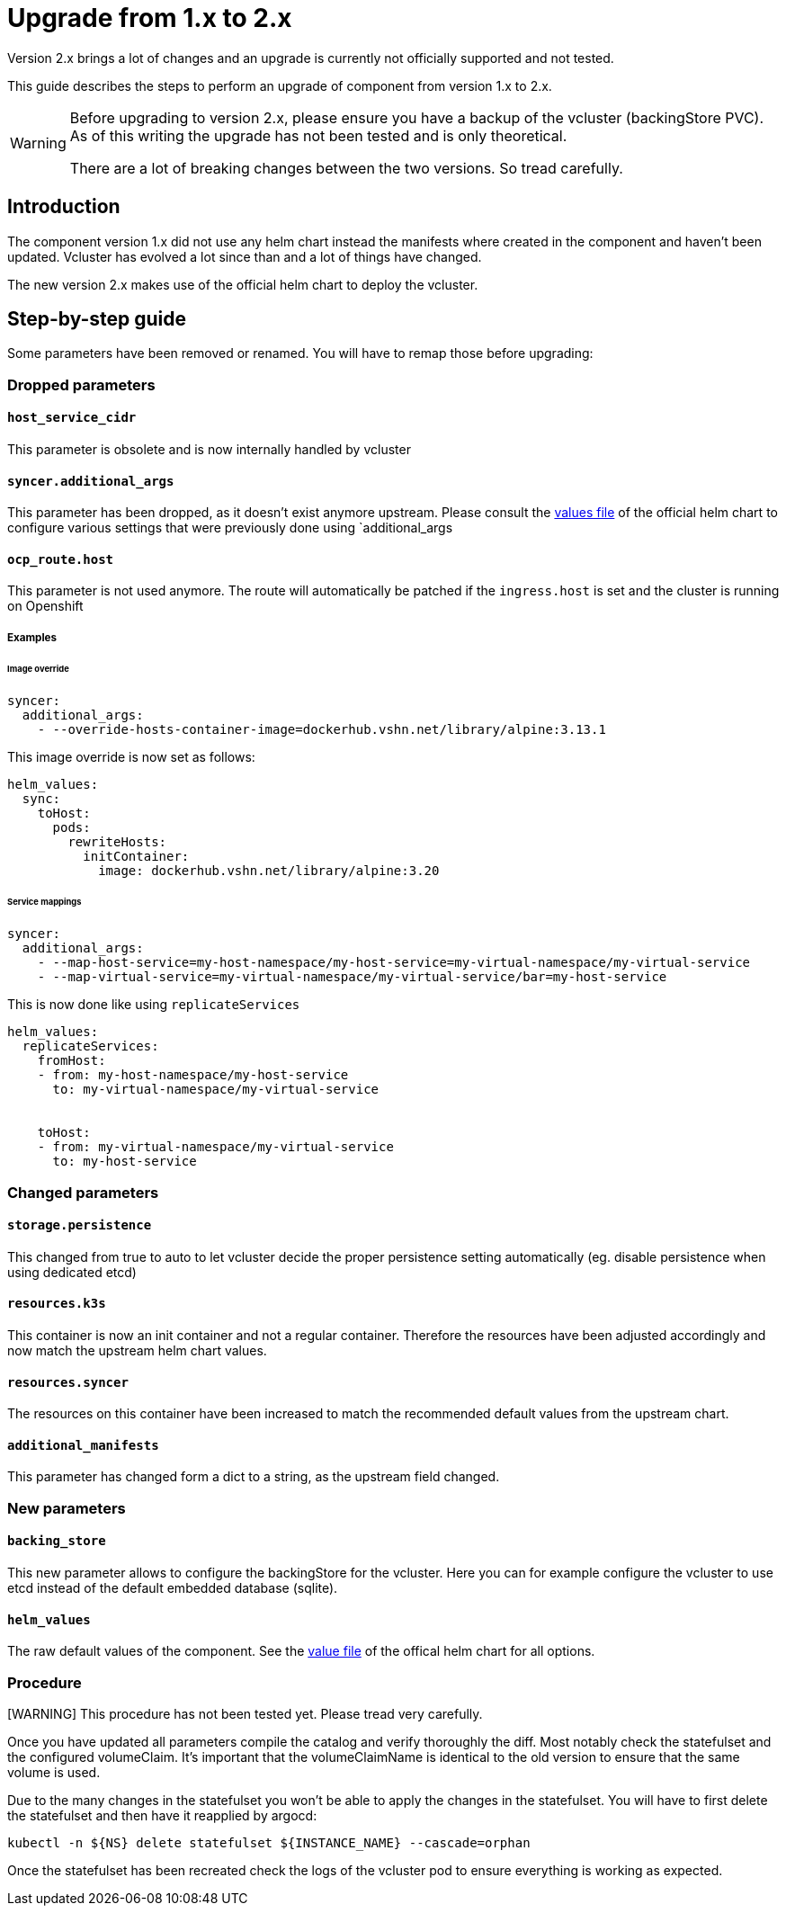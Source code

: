 = Upgrade from 1.x to 2.x

Version 2.x brings a lot of changes and an upgrade is currently not officially supported and not tested.

This guide describes the steps to perform an upgrade of component from version 1.x to 2.x.

[WARNING]
====
Before upgrading to version 2.x, please ensure you have a backup of the vcluster (backingStore PVC).
As of this writing the upgrade has not been tested and is only theoretical.

There are a lot of breaking changes between the two versions. So tread carefully.
====

== Introduction

The component version 1.x did not use any helm chart instead the manifests where created in the component and haven't been updated.
Vcluster has evolved a lot since than and a lot of things have changed.

The new version 2.x makes use of the official helm chart to deploy the vcluster.

== Step-by-step guide

Some parameters have been removed or renamed. You will have to remap those before upgrading:

=== Dropped parameters

==== `host_service_cidr`

This parameter is obsolete and is now internally handled by vcluster

==== `syncer.additional_args`

This parameter has been dropped, as it doesn't exist anymore upstream. Please consult the https://github.com/loft-sh/vcluster/blob/main/chart/values.yaml[values file] of the official helm chart to configure various settings that were previously done using `additional_args

==== `ocp_route.host`

This parameter is not used anymore. The route will automatically be patched if the `ingress.host` is set and the cluster is running on Openshift

===== Examples

====== Image override

[source,yaml]
----
syncer:
  additional_args:
    - --override-hosts-container-image=dockerhub.vshn.net/library/alpine:3.13.1
----
This image override is now set as follows:

[source,yaml]
----
helm_values:
  sync:
    toHost:
      pods:
        rewriteHosts:
          initContainer:
            image: dockerhub.vshn.net/library/alpine:3.20
----

====== Service mappings

[source,yaml]
-----
syncer:
  additional_args:
    - --map-host-service=my-host-namespace/my-host-service=my-virtual-namespace/my-virtual-service
    - --map-virtual-service=my-virtual-namespace/my-virtual-service/bar=my-host-service

-----

This is now done like using `replicateServices`

[source,yaml]
----
helm_values:
  replicateServices:
    fromHost:
    - from: my-host-namespace/my-host-service
      to: my-virtual-namespace/my-virtual-service


    toHost:
    - from: my-virtual-namespace/my-virtual-service
      to: my-host-service
----

=== Changed parameters

==== `storage.persistence`

This changed from true to auto to let vcluster decide the proper persistence setting automatically (eg. disable persistence when using dedicated etcd)

==== `resources.k3s`

This container is now an init container and not a regular container. Therefore the resources have been adjusted accordingly and now match the upstream helm chart values.

==== `resources.syncer`

The resources on this container have been increased to match the recommended default values from the upstream chart.

==== `additional_manifests`

This parameter has changed form a dict to a string, as the upstream field changed.

=== New parameters

==== `backing_store`

This new parameter allows to configure the backingStore for the vcluster. Here you can for example configure the vcluster to use etcd instead of the default embedded database (sqlite).

==== `helm_values`

The raw default values of the component. See the https://github.com/loft-sh/vcluster/blob/main/chart/values.yaml[value file] of the offical helm chart for all options.


=== Procedure

[WARNING] This procedure has not been tested yet. Please tread very carefully.

Once you have updated all parameters compile the catalog and verify thoroughly the diff. Most notably check the statefulset and the configured volumeClaim. It's important that the volumeClaimName is identical to the old version to ensure that the same volume is used.

Due to the many changes in the statefulset you won't be able to apply the changes in the statefulset. You will have to first delete the statefulset and then have it reapplied by argocd:

[source,bash]
----
kubectl -n ${NS} delete statefulset ${INSTANCE_NAME} --cascade=orphan
----

Once the statefulset has been recreated check the logs of the vcluster pod to ensure everything is working as expected.
